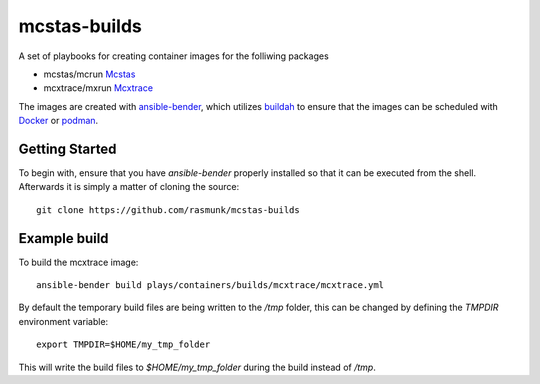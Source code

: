 =============
mcstas-builds
=============

A set of playbooks for creating container images for the folliwing packages

- mcstas/mcrun `Mcstas <https://github.com/McStasMcXtrace/McCode>`_
- mcxtrace/mxrun `Mcxtrace <https://github.com/McStasMcXtrace/McCode>`_

The images are created with `ansible-bender <https://github.com/ansible-community/ansible-bender.git>`_,
which utilizes `buildah <https://github.com/containers/buildah>`_ to ensure that the images
can be scheduled with `Docker <https://www.docker.com/>`_ or `podman <https://github.com/containers/libpod>`_.

---------------
Getting Started
---------------
To begin with, ensure that you have `ansible-bender` properly installed so that it can be executed from the shell.
Afterwards it is simply a matter of cloning the source::

    git clone https://github.com/rasmunk/mcstas-builds

-------------
Example build
-------------

To build the mcxtrace image::

    ansible-bender build plays/containers/builds/mcxtrace/mcxtrace.yml

By default the temporary build files are being written to the `/tmp` folder, this can be changed by defining the `TMPDIR` environment variable::

    export TMPDIR=$HOME/my_tmp_folder

This will write the build files to `$HOME/my_tmp_folder` during the build instead of `/tmp`.
